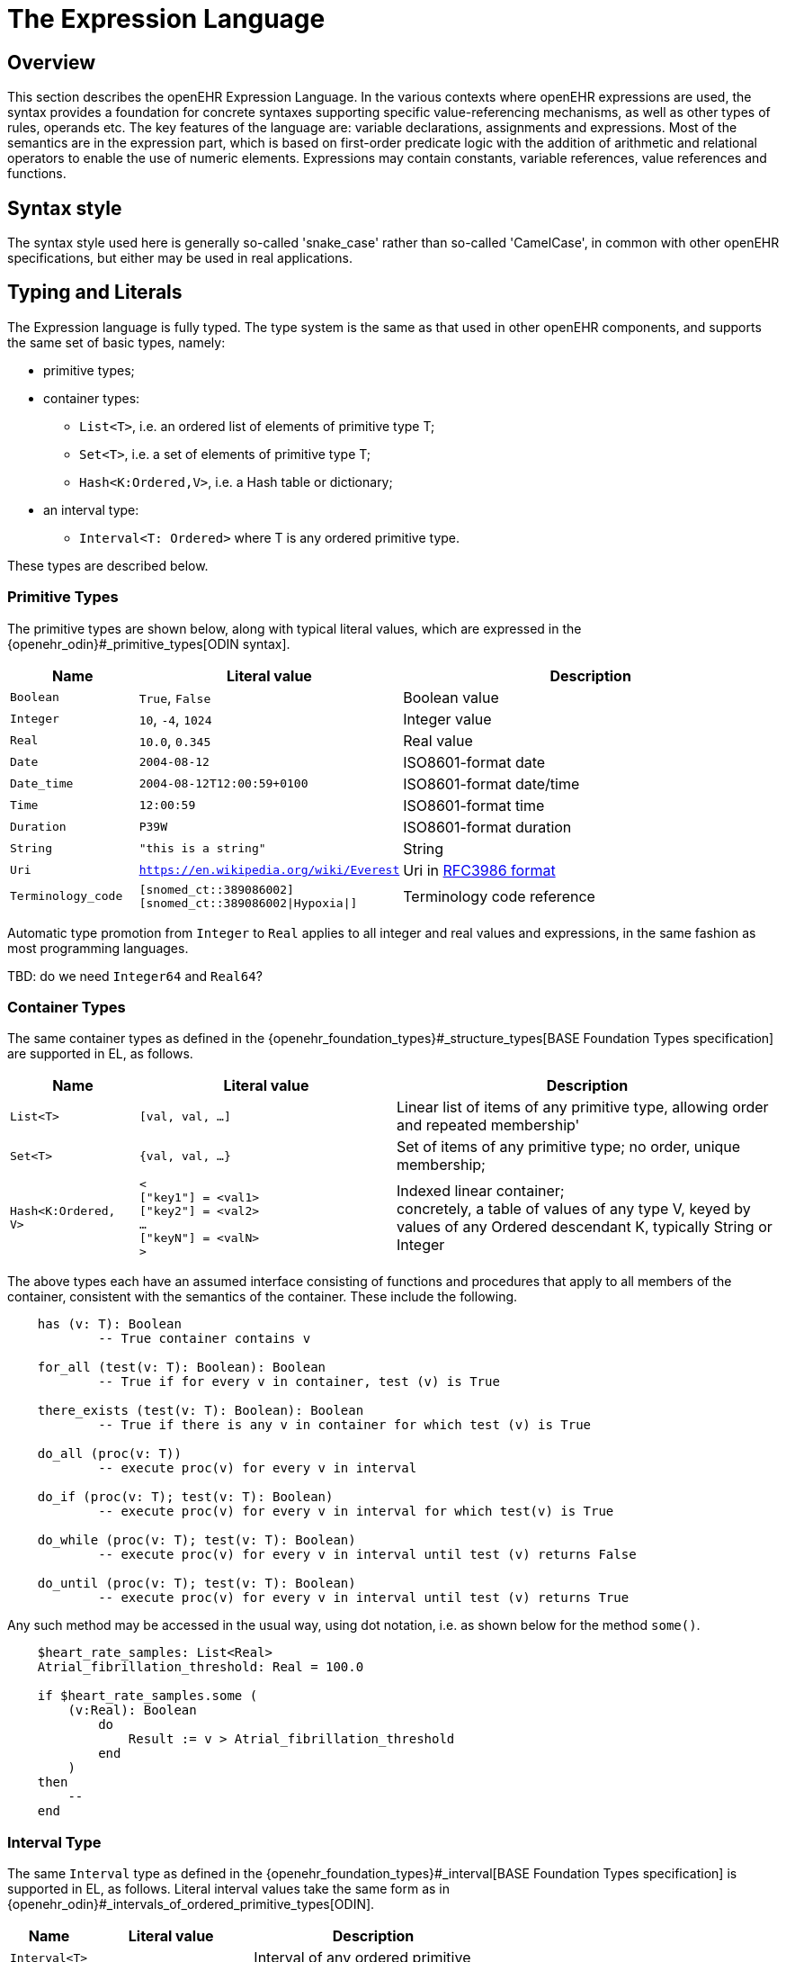 = The Expression Language

== Overview

This section describes the openEHR Expression Language. In the various contexts where openEHR expressions are used, the syntax provides a foundation for concrete  syntaxes supporting specific value-referencing mechanisms, as well as other types of rules, operands etc. The key features of the language are: variable declarations, assignments and expressions. Most of the semantics are in the expression part, which is based on first-order predicate logic with the addition of arithmetic and relational operators to enable the use of numeric elements. Expressions may contain constants, variable references, value references and functions.

== Syntax style

The syntax style used here is generally so-called 'snake_case' rather than so-called 'CamelCase', in common with other openEHR specifications, but either may be used in real applications.

== Typing and Literals

The Expression language is fully typed. The type system is the same as that used in other openEHR components, and supports the same set of basic types, namely:

* primitive types;
* container types:
** `List<T>`, i.e. an ordered list of elements of primitive type T;
** `Set<T>`, i.e. a set of elements of primitive type T;
** `Hash<K:Ordered,V>`, i.e. a Hash table or dictionary;
* an interval type:
** `Interval<T: Ordered>` where T is any ordered primitive type.

These types are described below.

=== Primitive Types

The primitive types are shown below, along with typical literal values, which are expressed in the {openehr_odin}#_primitive_types[ODIN syntax].

[cols="1,2, 3",options="header"]
|=================================================================
|Name                   |Literal value                          |Description

| `Boolean`             |`True`, `False`                        |Boolean value
| `Integer`             |`10`, `-4`, `1024`                     |Integer value
| `Real`                |`10.0`, `0.345`                        |Real value
| `Date`                |`2004-08-12`                           |ISO8601-format date
| `Date_time`           |`2004-08-12T12:00:59+0100`             |ISO8601-format date/time
| `Time`                |`12:00:59`                             |ISO8601-format time
| `Duration`            |`P39W`                                 |ISO8601-format duration
| `String`              |`"this is a string"`                   |String
| `Uri`                 |`https://en.wikipedia.org/wiki/Everest`|Uri in <<uri_syntax,RFC3986 format>>
| `Terminology_code`    |`[snomed_ct::389086002]` +
                         `[snomed_ct::389086002\|Hypoxia\|]`      |Terminology code reference
|=================================================================

Automatic type promotion from `Integer` to `Real` applies to all integer and real values and expressions, in the same fashion as most programming languages.

[.tbd]
TBD: do we need `Integer64` and `Real64`?

=== Container Types

The same container types as defined in the {openehr_foundation_types}#_structure_types[BASE Foundation Types specification] are supported in EL, as follows.

[cols="1,2, 3",options="header"]
|=================================================================
|Name                   |Literal value                  |Description

| `List<T>`             |`[val, val, ...]`              |Linear list of items of any primitive type, allowing order and repeated membership'
| `Set<T>`              |`{val, val, ...}`              |Set of items of any primitive type; no order, unique membership;
| `Hash<K:Ordered, V>`  |`< +
                              ["key1"] = <val1> +
                              ["key2"] = <val2> +
                              ... +
                              ["keyN"] = <valN> +
                         >`                             |Indexed linear container; +
                                                         concretely, a table of values of any type V, keyed by values of any Ordered descendant K, typically String or Integer
|=================================================================


The above types each have an assumed interface consisting of functions and procedures that apply to all members of the container, consistent with the semantics of the container. These include the following.

----
    has (v: T): Boolean
            -- True container contains v

    for_all (test(v: T): Boolean): Boolean
            -- True if for every v in container, test (v) is True

    there_exists (test(v: T): Boolean): Boolean
            -- True if there is any v in container for which test (v) is True
            
    do_all (proc(v: T))
            -- execute proc(v) for every v in interval

    do_if (proc(v: T); test(v: T): Boolean)
            -- execute proc(v) for every v in interval for which test(v) is True

    do_while (proc(v: T); test(v: T): Boolean)
            -- execute proc(v) for every v in interval until test (v) returns False

    do_until (proc(v: T); test(v: T): Boolean)
            -- execute proc(v) for every v in interval until test (v) returns True
----

Any such method may be accessed in the usual way, using dot notation, i.e. as shown below for the method `some()`.

----
    $heart_rate_samples: List<Real>
    Atrial_fibrillation_threshold: Real = 100.0
    
    if $heart_rate_samples.some (
        (v:Real): Boolean
            do
                Result := v > Atrial_fibrillation_threshold 
            end
        )
    then
        --
    end
----

=== Interval Type

The same `Interval` type as defined in the {openehr_foundation_types}#_interval[BASE Foundation Types specification] is supported in EL, as follows. Literal interval values take the same form as in {openehr_odin}#_intervals_of_ordered_primitive_types[ODIN].

[cols="1,2, 3",options="header"]
|=================================================================
|Name                   |Literal value                  |Description

| `Interval<T>`         |                               |Interval of any ordered primitive
|                       |`\|N..M\|`                     |the two-sided interval N >= x \<= M
|                       |`\|>N..M\|`                    |the two-sided interval N > x \<= M
|                       |`\|N..<M\|`                    |the two-sided interval N >= x < M
|                       |`\|<N\|`                       |the one-sided interval x < N
|                       |`\|>N\|`                       |the one-sided interval x > N
|                       |`\|\<=N\|`                     |the one-sided interval x \<= N
|                       |`\|>=N\|`                      |the one-sided interval x >= N
|                       |`\|N +/-M\|`                   |the two-sided interval of N ±M
|                       |`\|N±M\|`                      |the two-sided interval of N ±M
|=================================================================

Automatic type promotion from `Interval<Integer>` to `Interval<Real>` applies to all integer and real values and expressions, in the same fashion as most programming languages.

Various methods are assumed for `Interval<T>`, as follows.

----
    has (v: T): Boolean
            -- True if for Interval contains v

    overlaps (other: like Current): Boolean
            -- True if this Interval overlaps other
            
    contains (other: like Current): Boolean
            -- True if this Interval contains other
----

== Basic Structures

=== Declarations

Variables may be declared within a statement set, consisting of a name of the form `var_name` for a local variable, and `$var_name` for a bound variable, and a type. Multiple variables may be declared on the same line. The following shows various declarations:

--------
    date_of_birth: Date                     -- local variable
    age_in_years: Integer                   -- local variable
    
    $weight, $height, $bmi: Real            -- 3 bound variables
    
    $heart_rate_samples: List<Real>         -- container type
--------

Variables are referenced within assignments and expressions using the same syntax, i.e. `var_name` and `$var_name`.

=== Constants

Constants are defined via the use of the equality operator `=` in a declaration, as follows.

--------
    Mph_to_kmh_factor: Real = 1.6
    Pounds_to_kg: Real = 0.4536
--------

The result of the declaration is to defined the symbols `Mph_to_kmh_factor` and `Pounds_to_kg` as immutable constants.

=== Assignment

An assignment to a writable variable is expressed using the `:=` operator. An assignment may be made in a declaration in the same way as in many programming languages. The right hand side of an assignment is any value-returning expression. Typical assignments are illustrated below.

--------
    speed_kmh: Real                             -- declaration
    speed_mph: Real := 35.0                     -- assignment in a declaration (not a constant)
        
    speed_kmh := speed_mph * Mph_to_kmh_factor  -- assignment
--------

== Bound Variables, Evaluation and Validity

Variables that are bound to entities in the data context function differently from local variables, since their availability is predicated on the existence of the relevant entities. For example, the variable `$body_weight` may be bound to a call that retrieves a patient heart rate from the EHR, via an appropriate API call. There is no guarantee that the value is available, so `$body_weight` may therefore be undefined in a sense not applicable to local variables. In a programming language, if a variable is not explicitly set, it has either the default value of the type (e.g. `0` for `Integer`) or a random value of the correct type. This behaviour is appropriate for local variables, but for bound variables that cannot be evaluated because the external entity does not exist, we want something like an exception to occur.

The approach used for EL is to allow bound variables to be used freely, as for local variables, but if a bound variable cannot be evaluated from the data context, an `'undefined value'` exception should be generated, indicating which variable could not be evaluated. To impose more control, the predicate `defined ()` can be used within a `if()` or `check()` block to ensure that one or more variables can be populated before proceeding with logic that depends on them, as follows:

----
    if defined ($heart_rate) and defined ($blood_pressure) then
        -- statements mentioning $heart_rate and $blood_pressure
    end

    check defined ($heart_rate) and defined ($blood_pressure) then  -- generates exception is False
        -- statements mentioning $heart_rate and $blood_pressure
    end
----

Another difference between bound and local variables is when they are evaluated. In the execution of a larger EL text containing multiple mentions of a bound variable `v`, is `v` read from the data context only once, at the first mention, or is it evaluated new each time, or on some other basis? The approach used in EL is to allow the evaluation basis to be stated in the context binding section of an EL text using the `currency` attribute.

To assert that a certain part of a larger data structure exists, the following construct can be used.

--------
    check $is_smoker implies defined ($smoking_details) end
--------

[[language-expressions]]
== Expressions

Expressions constitute the main part of the Expressions language, and consist of a familiar typed, operator-based syntax common to many programming languages and logics. Formally, an expression is any of the following entities:

* _terminal entities_:
** _symbolic variables_;
** _constants_;
** _literals_: values are of any primitive type, and are expressed in the {openehr_odin}[ODIN syntax]. Examples are shown above under <<Typing>>;
* _non-terminal entities_:
** _operators_: arithmetic operators, relational operators, boolean operators, quantification operators;
** _functions_: built-in functions and user-defined functions.

The terminal entity types have already been described above. This section describes operators and functions.

=== Functions

All functions are considered to have a formal type signature of the form:

----
    <T_arg1, T_arg2, ....>: T_result
    
e.g.

    : Date                          -- signature of a 0-order function like current_date
    <Real, Real>: Real              -- signature of a 2nd-order function like '*' for the domain R
    <Integer, Integer>: Integer     -- signature of a 2nd-order function like 'add' for the domain I
----

Note that 0-order functions do not require parentheses when called.

All functions that take `Real` argument will take `Integer` arguments and automatically promote them to `Real` in the usual fashion.

==== Built-in Functions

Functions are considered leaf entities in the Expression language, and can be of a built-in type or external (user-defined) type. A simple example is:

----
    $date_of_birth: Date                   -- bound to data context
    age: Duration
    
    age := current_date - $date_of_birth   
----

This uses the built-in 0-order function `current_date` to compute a person's age in the standard way. The typing is based on the operator `-` (subtract) being defined on the type `Date` as the following:

----
    class Date
        infix '-' alias subtract (Date): Duration
----

The built-in functions are listed below.

[cols="1,1,1,2",options="header"]
|=================================================================
|Name               |Textual Rendering 	|Signature          |Meaning

4+^h|Degree 0 functions (no arguments)

|current_date       |current_date       |:Date              |Current date
|current_time       |current_time       |:Time              |Current time
|current_date_time  |current_date_time  |:Date_time         |Curent date time

4+^h|Degree N functions (N arguments)

|sum                |`sum (x, y, ....)` |<Real, ...>: Real  |Equivalent to x + y + ...
|mean               |`mean (x, y, ...)` |<Real, ...>: Real  |The mean (average) value of x, y, ...
|max                |`max (x, y, ...)`  |<Real, ...>: Real  |The maximum value among x, y, ...
|min                |`min (x, y, ...)`  |<Real, ...>: Real  |The minimum value among x, y, ...

|=================================================================

[[language-operators]]
=== Operators

Expressions can include arithmetic, relational and boolean operators, plus the existential and universal quantifiers. The full operator set is shown below, along with textual and symbolic renderings. The latter are just standard Unicode symbols. Expression parsers should ideally support these symbols as operator equivalents in addition to the textual form, since it allows expressions to be expressed in a more compact and less language-independent way.

[cols="1,1,1,3",options="header"]
|=================================================================
|Identifier   |Textual +
               Rendering 	  |Symbolic +
                               Rendering  |Meaning
                               
4+^h|Arithmetic Operators - Numeric result; descending precendence order

|exp          | ^             |≥          |Expontentiation
|times        | *             |*          |Multiplication
|divide       | /             |/          |Division
|mod          | %             |%          |Modulo (whole number) division
|plus         | +             |+          |Addition
|minus        | -             |-          |Subtraction

4+^h|Relational Operators - Boolean result; equal precedence

|eq           | =             |=          |Equality relation between numerics
|ne           | !=            |≠          |Inequality relation between numerics
|lt           | <             |<          |Less than relation between numerics
|le           | \<=           |≤          |Less than or equal relation between numerics
|gt           | >             |>          |Greater than relation between numerics
|ge           | >=            |≥          |Greater than or equal relation between numerics

4+^h|Logical Operators - Boolean result; descending precendence order

|not          |not, ~ 		|∼  		 |Negation, "not p"
|and          |and 			|∧ 			|Logical conjunction, "p and q"
|or           |or 			|∨ 			|Logical disjunction, "p or q"
|xor          |xor 			|⊻ 			 |Exclusive or, "only one of p or q"
|implies      |implies 		|⇒ 			 |Material implication, "p implies q", or "if p then q"

|=================================================================

Operator semantics that require further explanation are described below.

==== Logical Negation

All Boolean operators take Boolean operands and generate a Boolean result. The `not` operator can be applied as a prefix operator to all operators returning a Boolean result as well as a parenthesised Boolean expression.

==== Precedence and Parentheses

The precendence of operators follows the order shown in the operator tables above. To change precedence, parentheses can be used in the fashion typical of most programming languages, as shown below.

--------
    at_risk := $weight > 120 and ($is_smoker or $is_hypertensive)
--------

== Container Operators

The two standard quantification operators from predicate logic `there exists` (∃ operator) and `for all` (∀ operator) are defined in EL for the container types found in the {openehr_foundation_types}[openEHR Foundation Types^].

The textual syntax of `there exists` is as follows:

----
    there_exists v in container_var | <Boolean expression mentioning v> 
----

Here, the `|` symbol is usually read in English as 'such that'. The symbolic equivalent may also be used:

----
    ∃ v : container_var | <Boolean expression mentioning v>
----

The above may also be expressed in EL as its functional equivalent:

[source,kotlin]
----
    list_of_reals: List<Real>
    
    |
    | an expression that will return true if list_of_reals
    | contains a value greater than 140.0
    |
    list_of_reals.there_exists (
        agent (v: Real): Boolean {
            v > 140.0
        }
    )
----

The `for_all` operator has similar textual syntax:

----
    for_all v in container_var | <Boolean expression mentioning v>
----

Here, the `|` symbol is normally read in English as as 'it holds that'. The symbolic equivalent may also be used:

----
    ∀ v : container_var | <Boolean expression mentioning v>
----

The above may also be expressed in EL as its functional equivalent:

[source,kotlin]
----
    list_of_reals: List<Real>
    
    |
    | an expression that will return true if list_of_reals
    | consists of values all greater than 140.0
    |
    list_of_reals.for_all (
        agent (v: Real): Boolean {
            v > 140.0
        }
    )
----

